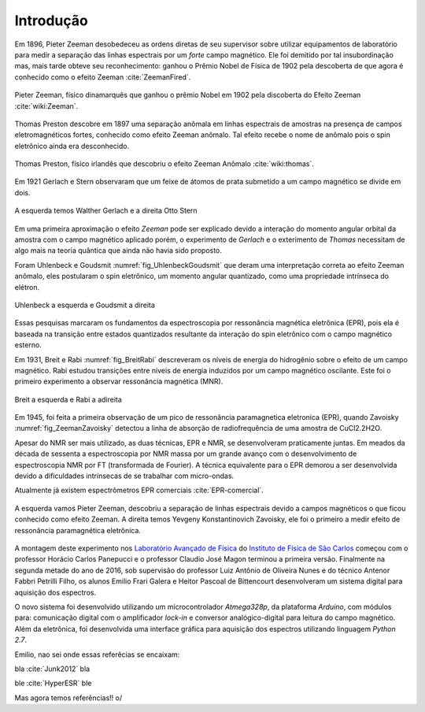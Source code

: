 ==========
Introdução
==========

.. TODO fotos dos cara aqui

Em 1896, Pieter Zeeman desobedeceu as ordens diretas de seu supervisor sobre
utilizar equipamentos de laboratório para medir a separação das linhas
espectrais por um *forte* campo magnético. Ele foi demitido por tal
insubordinação mas, mais tarde obteve seu reconhecimento: ganhou o Prêmio
Nobel de Física de 1902 pela descoberta de que agora é conhecido como o efeito
Zeeman :cite:`ZeemanFired`.

.. _fig_Zeeman:

.. figure:: img/Zeeman.jpg
   :align: center

   Pieter Zeeman, físico dinamarquês que ganhou o prêmio Nobel em 1902 pela
   discoberta do Efeito Zeeman :cite:`wiki:Zeeman`.

Thomas Preston descobre em 1897 uma separação anômala em linhas espectrais de
amostras na presença de campos eletromagnéticos fortes, conhecido como efeito
Zeeman anômalo. Tal efeito recebe o nome de anômalo pois o spin eletrônico
ainda era desconhecido.

.. _fig_Thomas:

.. figure:: img/Thomas.jpg
   :scale: 80%
   :align: center

   Thomas Preston, físico irlandês que descobriu o efeito Zeeman Anômalo
   :cite:`wiki:thomas`.

.. TODO colocar referencias das fotos dos caras, pode ser wikipedia mesmo

Em 1921 Gerlach e Stern observaram que um feixe de
átomos de prata submetido a um campo magnético se divide em dois.

.. _fig_Gerlach-Stern:

.. figure:: img/Gerlach-Stern.jpg
   :scale: 110%
   :align: center

   A esquerda temos Walther Gerlach e a direita Otto Stern

Em uma primeira aproximação o efeito *Zeeman* pode ser explicado devido a
interação do momento angular orbital da amostra com o campo magnético aplicado
porém, o experimento de *Gerlach* e o exterimento de *Thomas* necessitam de
algo mais na teoria quântica que ainda não havia sido proposto.

Foram Uhlenbeck e Goudsmit :numref:`fig_UhlenbeckGoudsmit` que deram uma interpretação correta ao efeito
Zeeman anômalo, eles postularam o spin eletrônico, um momento angular
quantizado, como uma propriedade intrínseca do elétron.

.. _fig_UhlenbeckGoudsmit:

.. figure:: img/UhlenbeckGoudsmit.jpg
   :scale: 80%
   :align: center

   Uhlenbeck a esquerda e Goudsmit a direita

Essas pesquisas marcaram os fundamentos da espectroscopia por ressonância
magnética eletrônica (EPR), pois ela é baseada na transição entre estados
quantizados resultante da interação do spin eletrônico com o campo
magnético esterno.

Em 1931, Breit e Rabi :numref:`fig_BreitRabi` descreveram os níveis de energia do hidrogênio sobre o
efeito de um campo magnético. Rabi estudou transições entre níveis de
energia induzidos por um campo magnético oscilante. Este foi o primeiro
experimento a observar ressonância magnética (MNR).

.. _fig_BreitRabi:

.. figure:: img/BreitRabi.jpg
   :scale: 80%
   :align: center

   Breit a esquerda e Rabi a adireita

Em 1945, foi feita a primeira observação de um pico de ressonância
paramagnetica eletronica (EPR), quando Zavoisky :numref:`fig_ZeemanZavoisky` detectou a linha de absorção
de radiofrequência de uma amostra de CuCl2.2H2O.

Apesar do NMR ser mais utilizado, as duas técnicas, EPR e NMR, se desenvolveram
praticamente juntas. Em meados da década de sessenta a espectroscopia por NMR
massa por um grande avanço com o desenvolvimento de espectroscopia NMR por FT
(transformada de Fourier). A técnica equivalente para o EPR demorou a ser
desenvolvida devido a dificuldades intrínsecas de se trabalhar com micro-ondas.

Atualmente já existem espectrômetros EPR comerciais :cite:`EPR-comercial`.


.. _fig_ZeemanZavoisky:

.. figure:: img/Zemman-Zavoisky.png
   :scale: 80%
   :align: center

   A esquerda vamos Pieter Zeeman, descobriu a separação de linhas espectrais
   devido a campos magnéticos o que ficou conhecido como efeito Zeeman.
   A direita temos Yevgeny Konstantinovich Zavoisky, ele foi o primeiro a medir
   efeito de ressonância paramagnética eletrônica.


A montagem deste experimento nos `Laboratório Avançado de Física
<http://www.ifsc.usp.br/~lavfis/>`_ do `Instituto de Física de São Carlos
<http://www.ifsc.usp.br>`_ começou com o professor Horácio Carlos Panepucci e
o professor Claudio José Magon terminou a primeira versão. Finalmente na
segunda metade do ano de 2016, sob supervisão do professor Luiz Antônio de
Oliveira Nunes e do técnico Antenor Fabbri Petrilli Filho, os alunos Emilio
Frari Galera e Heitor Pascoal de Bittencourt desenvolveram um sistema digital
para aquisição dos espectros.

O novo sistema foi desenvolvido utilizando um microcontrolador *Atmega328p*, da
plataforma *Arduino*, com módulos para: comunicação digital com o amplificador
*lock-in* e conversor analógico-digital para leitura do campo magnético. Além
da eletrônica, foi desenvolvida uma interface gráfica para aquisição dos
espectros utilizando linguagem *Python 2.7*.


Emilio, nao sei onde essas referêcias se encaixam:

bla :cite:`Junk2012` bla

ble :cite:`HyperESR` ble

Mas agora temos referências!! \o/
